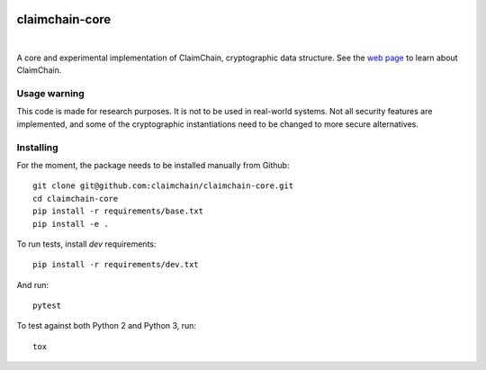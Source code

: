.. image:: https://claimchain.github.io/claimchain.svg
   :width: 100px
   :alt: ClaimChain

***************
claimchain-core
***************

.. image:: https://travis-ci.org/claimchain/claimchain-core.svg?branch=master
   :target: https://travis-ci.org/claimchain/claimchain-core
   :alt: Build Status

.. image:: https://readthedocs.org/projects/claimchain-core/badge/?version=latest
   :target: http://claimchain-core.readthedocs.io/en/latest/?badge=latest
   :alt: Documentation Status

|

A core and experimental implementation of ClaimChain, cryptographic data
structure. See the `web page <https://claimchain.github.io>`_ to learn about
ClaimChain.

Usage warning
=============

This code is made for research purposes. It is not to be used in real-world systems.
Not all security features are implemented, and some of the cryptographic instantiations
need to be changed to more secure alternatives.


Installing
==========

For the moment, the package needs to be installed manually from Github::

    git clone git@github.com:claimchain/claimchain-core.git
    cd claimchain-core
    pip install -r requirements/base.txt
    pip install -e .

To run tests, install `dev` requirements::

    pip install -r requirements/dev.txt

And run::

    pytest

To test against both Python 2 and Python 3, run::

    tox
